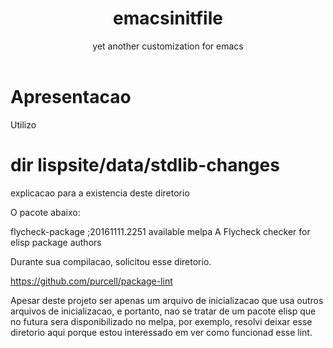 #+Title: emacsinitfile
#+Subtitle: yet another customization for emacs

* Apresentacao
  
  Utilizo

* dir lispsite/data/stdlib-changes

explicacao para a existencia deste diretorio

O pacote abaixo:

flycheck-package   ;20161111.2251 available  melpa      A Flycheck checker for elisp package authors

Durante sua compilacao, solicitou esse diretorio.

https://github.com/purcell/package-lint

Apesar deste projeto ser apenas um arquivo de inicializacao que usa
outros arquivos de inicializacao, e portanto, nao se tratar de um
pacote elisp que no futura sera disponibilizado no melpa, por exemplo,
resolvi deixar esse diretorio aqui
porque estou interessado em ver como funcionad esse lint.
